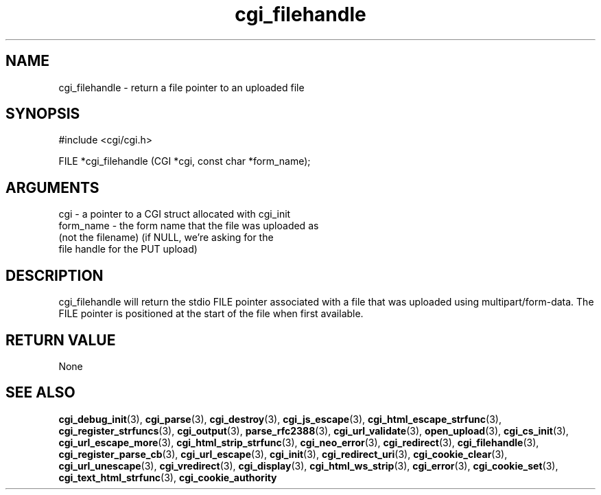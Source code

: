 .TH cgi_filehandle 3 "12 July 2007" "ClearSilver" "cgi/cgi.h"

.de Ss
.sp
.ft CW
.nf
..
.de Se
.fi
.ft P
.sp
..
.SH NAME
cgi_filehandle  - return a file pointer to an uploaded file
.SH SYNOPSIS
.Ss
#include <cgi/cgi.h>
.Se
.Ss
FILE *cgi_filehandle (CGI *cgi, const char *form_name);

.Se

.SH ARGUMENTS
cgi - a pointer to a CGI struct allocated with cgi_init
.br
form_name - the form name that the file was uploaded as
.br
(not the filename) (if NULL, we're asking for the
.br
file handle for the PUT upload)

.SH DESCRIPTION
cgi_filehandle will return the stdio FILE pointer
associated with a file that was uploaded using
multipart/form-data.  The FILE pointer is positioned at
the start of the file when first available.

.SH "RETURN VALUE"
None

.SH "SEE ALSO"
.BR cgi_debug_init "(3), "cgi_parse "(3), "cgi_destroy "(3), "cgi_js_escape "(3), "cgi_html_escape_strfunc "(3), "cgi_register_strfuncs "(3), "cgi_output "(3), "parse_rfc2388 "(3), "cgi_url_validate "(3), "open_upload "(3), "cgi_cs_init "(3), "cgi_url_escape_more "(3), "cgi_html_strip_strfunc "(3), "cgi_neo_error "(3), "cgi_redirect "(3), "cgi_filehandle "(3), "cgi_register_parse_cb "(3), "cgi_url_escape "(3), "cgi_init "(3), "cgi_redirect_uri "(3), "cgi_cookie_clear "(3), "cgi_url_unescape "(3), "cgi_vredirect "(3), "cgi_display "(3), "cgi_html_ws_strip "(3), "cgi_error "(3), "cgi_cookie_set "(3), "cgi_text_html_strfunc "(3), "cgi_cookie_authority
